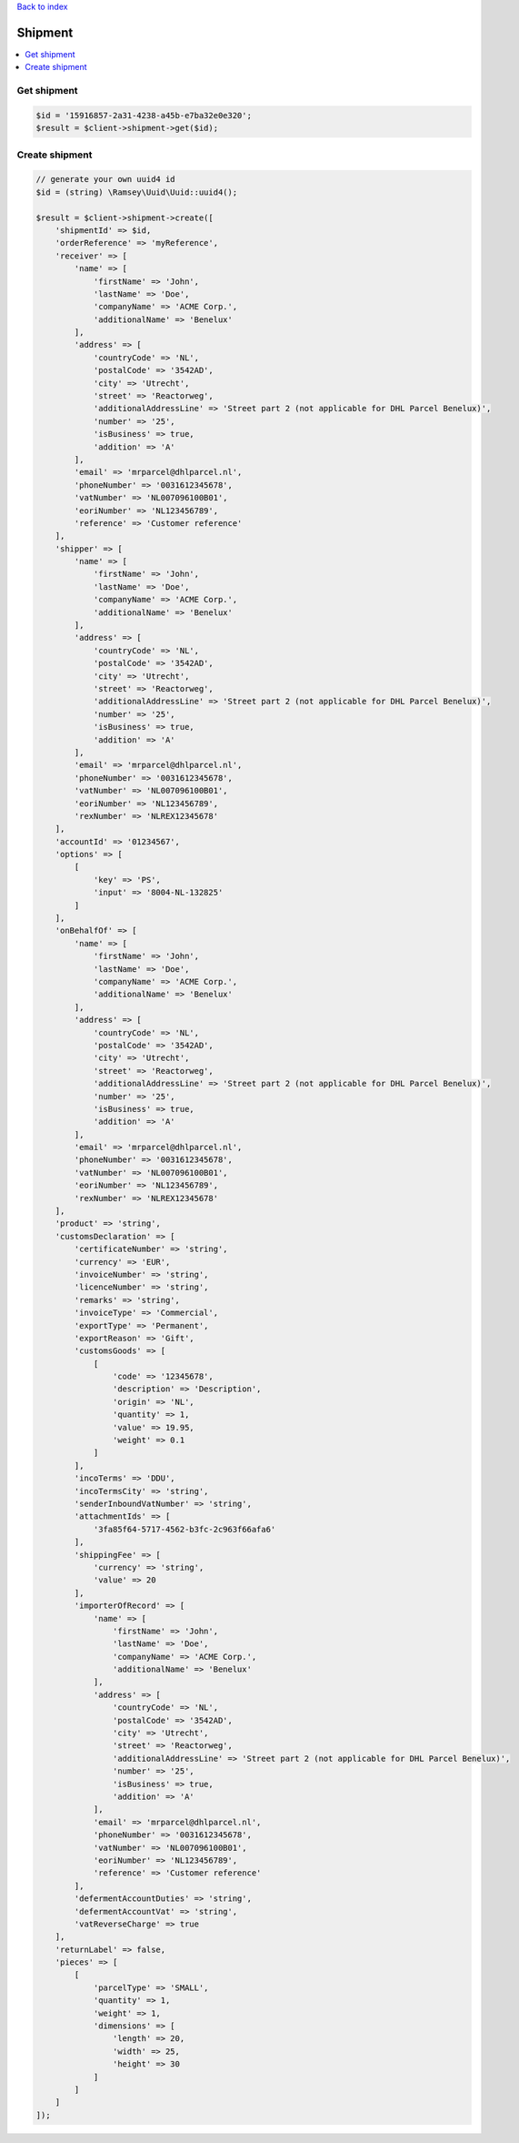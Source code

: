 .. _top:
.. title:: Shipment

`Back to index <index.rst>`_

========
Shipment
========

.. contents::
    :local:


Get shipment
````````````

.. code-block:: php
    
    $id = '15916857-2a31-4238-a45b-e7ba32e0e320';
    $result = $client->shipment->get($id);


Create shipment
```````````````

.. code-block:: php
    
    // generate your own uuid4 id
    $id = (string) \Ramsey\Uuid\Uuid::uuid4();
    
    $result = $client->shipment->create([
        'shipmentId' => $id,
        'orderReference' => 'myReference',
        'receiver' => [
            'name' => [
                'firstName' => 'John',
                'lastName' => 'Doe',
                'companyName' => 'ACME Corp.',
                'additionalName' => 'Benelux'
            ],
            'address' => [
                'countryCode' => 'NL',
                'postalCode' => '3542AD',
                'city' => 'Utrecht',
                'street' => 'Reactorweg',
                'additionalAddressLine' => 'Street part 2 (not applicable for DHL Parcel Benelux)',
                'number' => '25',
                'isBusiness' => true,
                'addition' => 'A'
            ],
            'email' => 'mrparcel@dhlparcel.nl',
            'phoneNumber' => '0031612345678',
            'vatNumber' => 'NL007096100B01',
            'eoriNumber' => 'NL123456789',
            'reference' => 'Customer reference'
        ],
        'shipper' => [
            'name' => [
                'firstName' => 'John',
                'lastName' => 'Doe',
                'companyName' => 'ACME Corp.',
                'additionalName' => 'Benelux'
            ],
            'address' => [
                'countryCode' => 'NL',
                'postalCode' => '3542AD',
                'city' => 'Utrecht',
                'street' => 'Reactorweg',
                'additionalAddressLine' => 'Street part 2 (not applicable for DHL Parcel Benelux)',
                'number' => '25',
                'isBusiness' => true,
                'addition' => 'A'
            ],
            'email' => 'mrparcel@dhlparcel.nl',
            'phoneNumber' => '0031612345678',
            'vatNumber' => 'NL007096100B01',
            'eoriNumber' => 'NL123456789',
            'rexNumber' => 'NLREX12345678'
        ],
        'accountId' => '01234567',
        'options' => [
            [
                'key' => 'PS',
                'input' => '8004-NL-132825'
            ]
        ],
        'onBehalfOf' => [
            'name' => [
                'firstName' => 'John',
                'lastName' => 'Doe',
                'companyName' => 'ACME Corp.',
                'additionalName' => 'Benelux'
            ],
            'address' => [
                'countryCode' => 'NL',
                'postalCode' => '3542AD',
                'city' => 'Utrecht',
                'street' => 'Reactorweg',
                'additionalAddressLine' => 'Street part 2 (not applicable for DHL Parcel Benelux)',
                'number' => '25',
                'isBusiness' => true,
                'addition' => 'A'
            ],
            'email' => 'mrparcel@dhlparcel.nl',
            'phoneNumber' => '0031612345678',
            'vatNumber' => 'NL007096100B01',
            'eoriNumber' => 'NL123456789',
            'rexNumber' => 'NLREX12345678'
        ],
        'product' => 'string',
        'customsDeclaration' => [
            'certificateNumber' => 'string',
            'currency' => 'EUR',
            'invoiceNumber' => 'string',
            'licenceNumber' => 'string',
            'remarks' => 'string',
            'invoiceType' => 'Commercial',
            'exportType' => 'Permanent',
            'exportReason' => 'Gift',
            'customsGoods' => [
                [
                    'code' => '12345678',
                    'description' => 'Description',
                    'origin' => 'NL',
                    'quantity' => 1,
                    'value' => 19.95,
                    'weight' => 0.1
                ]
            ],
            'incoTerms' => 'DDU',
            'incoTermsCity' => 'string',
            'senderInboundVatNumber' => 'string',
            'attachmentIds' => [
                '3fa85f64-5717-4562-b3fc-2c963f66afa6'
            ],
            'shippingFee' => [
                'currency' => 'string',
                'value' => 20
            ],
            'importerOfRecord' => [
                'name' => [
                    'firstName' => 'John',
                    'lastName' => 'Doe',
                    'companyName' => 'ACME Corp.',
                    'additionalName' => 'Benelux'
                ],
                'address' => [
                    'countryCode' => 'NL',
                    'postalCode' => '3542AD',
                    'city' => 'Utrecht',
                    'street' => 'Reactorweg',
                    'additionalAddressLine' => 'Street part 2 (not applicable for DHL Parcel Benelux)',
                    'number' => '25',
                    'isBusiness' => true,
                    'addition' => 'A'
                ],
                'email' => 'mrparcel@dhlparcel.nl',
                'phoneNumber' => '0031612345678',
                'vatNumber' => 'NL007096100B01',
                'eoriNumber' => 'NL123456789',
                'reference' => 'Customer reference'
            ],
            'defermentAccountDuties' => 'string',
            'defermentAccountVat' => 'string',
            'vatReverseCharge' => true
        ],
        'returnLabel' => false,
        'pieces' => [
            [
                'parcelType' => 'SMALL',
                'quantity' => 1,
                'weight' => 1,
                'dimensions' => [
                    'length' => 20,
                    'width' => 25,
                    'height' => 30
                ]
            ]
        ]
    ]);
